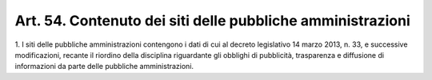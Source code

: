 .. _art54:

Art. 54. Contenuto dei siti delle pubbliche amministrazioni
^^^^^^^^^^^^^^^^^^^^^^^^^^^^^^^^^^^^^^^^^^^^^^^^^^^^^^^^^^^



1\. I siti delle pubbliche amministrazioni contengono i dati di cui al decreto legislativo 14 marzo 2013, n. 33, e successive modificazioni, recante il riordino della disciplina riguardante gli obblighi di pubblicità, trasparenza e diffusione di informazioni da parte delle pubbliche amministrazioni.
